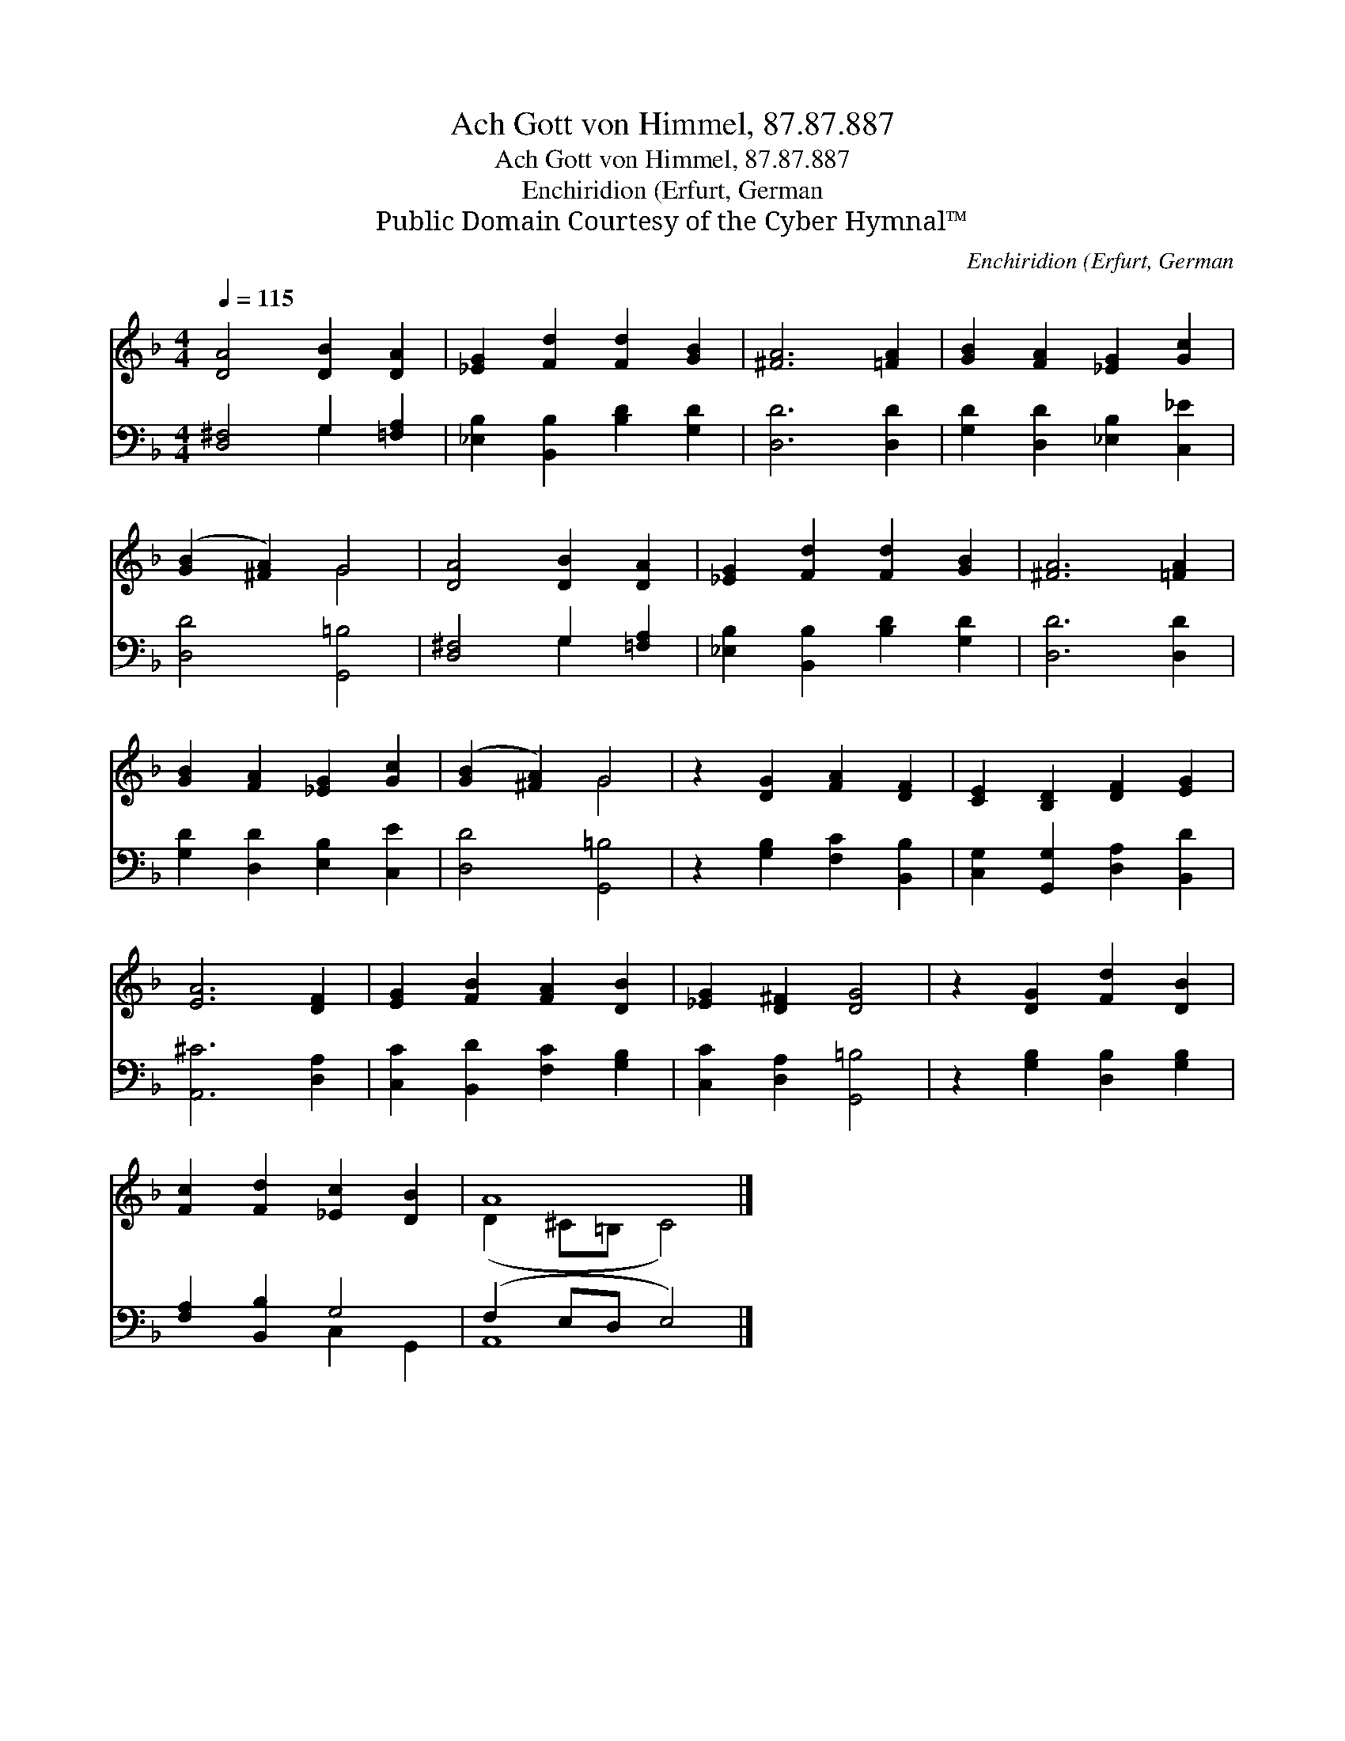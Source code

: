 X:1
T:Ach Gott von Himmel, 87.87.887
T:Ach Gott von Himmel, 87.87.887
T:Enchiridion (Erfurt, German
T:Public Domain Courtesy of the Cyber Hymnal™
C:Enchiridion (Erfurt, German
Z:Public Domain
Z:Courtesy of the Cyber Hymnal™
%%score ( 1 2 ) ( 3 4 )
L:1/8
Q:1/4=115
M:4/4
K:F
V:1 treble 
V:2 treble 
V:3 bass 
V:4 bass 
V:1
 [DA]4 [DB]2 [DA]2 | [_EG]2 [Fd]2 [Fd]2 [GB]2 | [^FA]6 [=FA]2 | [GB]2 [FA]2 [_EG]2 [Gc]2 | %4
 ([GB]2 [^FA]2) G4 | [DA]4 [DB]2 [DA]2 | [_EG]2 [Fd]2 [Fd]2 [GB]2 | [^FA]6 [=FA]2 | %8
 [GB]2 [FA]2 [_EG]2 [Gc]2 | ([GB]2 [^FA]2) G4 | z2 [DG]2 [FA]2 [DF]2 | [CE]2 [B,D]2 [DF]2 [EG]2 | %12
 [EA]6 [DF]2 | [EG]2 [FB]2 [FA]2 [DB]2 | [_EG]2 [D^F]2 [DG]4 | z2 [DG]2 [Fd]2 [DB]2 | %16
 [Fc]2 [Fd]2 [_Ec]2 [DB]2 | A8 |] %18
V:2
 x8 | x8 | x8 | x8 | x4 G4 | x8 | x8 | x8 | x8 | x4 G4 | x8 | x8 | x8 | x8 | x8 | x8 | x8 | %17
 (D2 ^C=B, C4) |] %18
V:3
 [D,^F,]4 G,2 [=F,A,]2 | [_E,B,]2 [B,,B,]2 [B,D]2 [G,D]2 | [D,D]6 [D,D]2 | %3
 [G,D]2 [D,D]2 [_E,B,]2 [C,_E]2 | [D,D]4 [G,,=B,]4 | [D,^F,]4 G,2 [=F,A,]2 | %6
 [_E,B,]2 [B,,B,]2 [B,D]2 [G,D]2 | [D,D]6 [D,D]2 | [G,D]2 [D,D]2 [E,B,]2 [C,E]2 | %9
 [D,D]4 [G,,=B,]4 | z2 [G,B,]2 [F,C]2 [B,,B,]2 | [C,G,]2 [G,,G,]2 [D,A,]2 [B,,D]2 | %12
 [A,,^C]6 [D,A,]2 | [C,C]2 [B,,D]2 [F,C]2 [G,B,]2 | [C,C]2 [D,A,]2 [G,,=B,]4 | %15
 z2 [G,B,]2 [D,B,]2 [G,B,]2 | [F,A,]2 [B,,B,]2 G,4 | (F,2 E,D, E,4) |] %18
V:4
 x4 G,2 x2 | x8 | x8 | x8 | x8 | x4 G,2 x2 | x8 | x8 | x8 | x8 | x8 | x8 | x8 | x8 | x8 | x8 | %16
 x4 C,2 G,,2 | A,,8 |] %18

